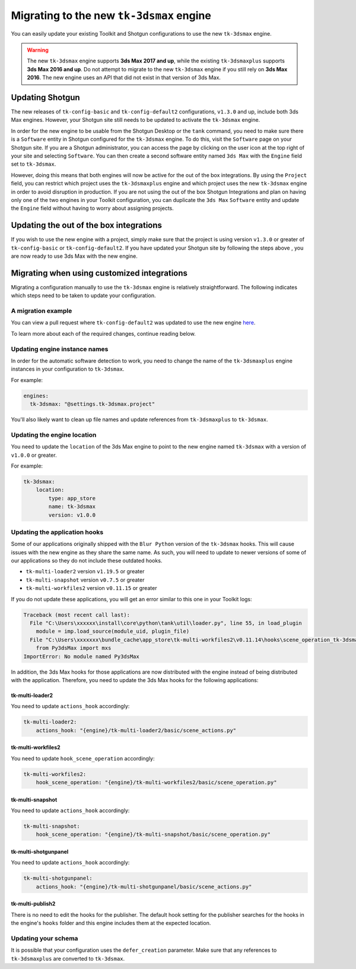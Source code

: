 Migrating to the new ``tk-3dsmax`` engine
#########################################

You can easily update your existing Toolkit and Shotgun configurations to use the new ``tk-3dsmax`` engine.

.. warning::
    The new ``tk-3dsmax`` engine supports **3ds Max 2017 and up**, while the existing ``tk-3dsmaxplus`` supports **3ds Max 2016 and up**. Do not attempt to migrate to the new ``tk-3dsmax`` engine if you still rely on **3ds Max 2016**. The new engine uses an API that did not exist in that version of 3ds Max.


Updating Shotgun
================

The new releases of ``tk-config-basic`` and ``tk-config-default2`` configurations, ``v1.3.0`` and up, include both 3ds Max engines. However, your Shotgun site still needs to be updated to activate the ``tk-3dsmax`` engine.

In order for the new engine to be usable from the Shotgun Desktop or the ``tank`` command, you need to make sure there is a ``Software`` entity in Shotgun configured for the ``tk-3dsmax`` engine. To do this, visit the ``Software`` page on your Shotgun site. If you are a Shotgun administrator, you can access the page by clicking on the user icon at the top right of your site and selecting ``Software``. You can then create a second software entity named ``3ds Max`` with the ``Engine`` field set to ``tk-3dsmax``.

.. image:: _static/software-entity.png

However, doing this means that both engines will now be active for the out of the box integrations. By using the ``Project`` field, you can restrict which project uses the ``tk-3dsmaxplus`` engine and which project uses the new ``tk-3dsmax`` engine in order to avoid disruption in production. If you are not using the out of the box Shotgun Integrations and plan on having only one of the two engines in your Toolkit configuration, you can duplicate the ``3ds Max`` ``Software`` entity and update the ``Engine`` field without having to worry about assigning projects.


Updating the out of the box integrations
========================================

If you wish to use the new engine with a project, simply make sure that the project is using version ``v1.3.0`` or greater of ``tk-config-basic`` or ``tk-config-default2``. If you have updated your Shotgun site by following the steps above , you are now ready to use 3ds Max with the new engine.


Migrating when using customized integrations
============================================

Migrating a configuration manually to use the ``tk-3dsmax`` engine is relatively straightforward. The following indicates which steps need to be taken to update your configuration.


A migration example
-------------------

You can view a pull request where ``tk-config-default2`` was updated to use the new engine `here <https://github.com/shotgunsoftware/tk-config-default2/pull/67>`__.

To learn more about each of the required changes, continue reading below.


Updating engine instance names
------------------------------

In order for the automatic software detection to work, you need to change the name of the ``tk-3dsmaxplus`` engine instances in your configuration to ``tk-3dsmax``.

For example:

.. code-block:: yaml

    engines:
      tk-3dsmax: "@settings.tk-3dsmax.project"


You'll also likely want to clean up file names and update references from ``tk-3dsmaxplus`` to ``tk-3dsmax``.


Updating the engine location
----------------------------

You need to update the ``location`` of the 3ds Max engine to point to the new engine named ``tk-3dsmax`` with a version of ``v1.0.0`` or greater.

For example:

.. code-block:: yaml

    tk-3dsmax:
        location:
            type: app_store
            name: tk-3dsmax
            version: v1.0.0


Updating the application hooks
------------------------------

Some of our applications originally shipped with the ``Blur Python`` version of the ``tk-3dsmax`` hooks. This will cause issues with the new engine as they share the same name. As such, you will need to update to newer versions of some of our applications so they do not include these outdated hooks.

- ``tk-multi-loader2`` version ``v1.19.5`` or greater
- ``tk-multi-snapshot`` version ``v0.7.5`` or greater
- ``tk-multi-workfiles2`` version ``v0.11.15`` or greater

If you do not update these applications, you will get an error similar to this one in your Toolkit logs:

.. code-block:: python

    Traceback (most recent call last):
      File "C:\Users\xxxxxx\install\core\python\tank\util\loader.py", line 55, in load_plugin
        module = imp.load_source(module_uid, plugin_file)
      File "C:\Users\xxxxxxx\bundle_cache\app_store\tk-multi-workfiles2\v0.11.14\hooks\scene_operation_tk-3dsmax.py", line 12, in <module>
        from Py3dsMax import mxs
    ImportError: No module named Py3dsMax

In addition, the 3ds Max hooks for those applications are now distributed with the engine instead of being distributed with the application. Therefore, you need to update the 3ds Max hooks for the following applications:

tk-multi-loader2
~~~~~~~~~~~~~~~~

You need to update ``actions_hook`` accordingly:

.. code-block:: yaml

    tk-multi-loader2:
        actions_hook: "{engine}/tk-multi-loader2/basic/scene_actions.py"

tk-multi-workfiles2
~~~~~~~~~~~~~~~~~~~

You need to update ``hook_scene_operation`` accordingly:

.. code-block:: yaml

    tk-multi-workfiles2:
        hook_scene_operation: "{engine}/tk-multi-workfiles2/basic/scene_operation.py"

tk-multi-snapshot
~~~~~~~~~~~~~~~~~

You need to update ``actions_hook`` accordingly:

.. code-block:: yaml

    tk-multi-snapshot:
        hook_scene_operation: "{engine}/tk-multi-snapshot/basic/scene_operation.py"

tk-multi-shotgunpanel
~~~~~~~~~~~~~~~~~~~~~

You need to update ``actions_hook`` accordingly:

.. code-block:: yaml

    tk-multi-shotgunpanel:
        actions_hook: "{engine}/tk-multi-shotgunpanel/basic/scene_actions.py"

tk-multi-publish2
~~~~~~~~~~~~~~~~~

There is no need to edit the hooks for the publisher. The default hook setting for the publisher searches for the hooks in the engine's ``hooks`` folder and this engine includes them at the expected location.


Updating your schema
--------------------

It is possible that your configuration uses the ``defer_creation`` parameter. Make sure that any references to ``tk-3dsmaxplus`` are converted to ``tk-3dsmax``.
